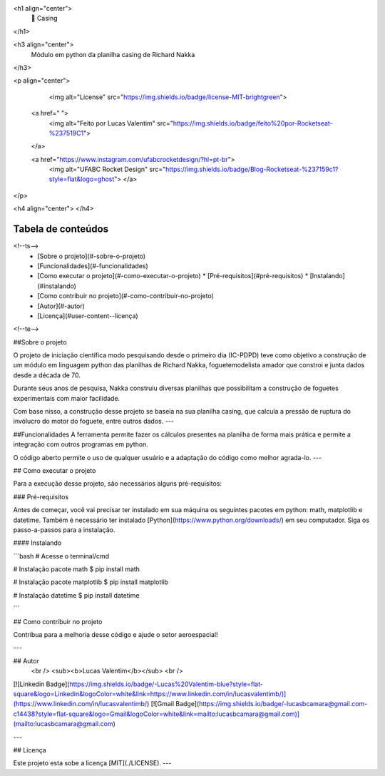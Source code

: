 

<h1 align="center">
     🚀 Casing
</h1>

<h3 align="center">
    Módulo em python da planilha casing de Richard Nakka
</h3>

<p align="center">
    
   <img alt="License" src="https://img.shields.io/badge/license-MIT-brightgreen">

  <a href=" ">
    <img alt="Feito por Lucas Valentim" src="https://img.shields.io/badge/feito%20por-Rocketseat-%237519C1">
  </a>
  
  <a href="https://www.instagram.com/ufabcrocketdesign/?hl=pt-br">
    <img alt="UFABC Rocket Design" src="https://img.shields.io/badge/Blog-Rocketseat-%237159c1?style=flat&logo=ghost">
    </a>
  
 
</p>

<h4 align="center">
</h4>

Tabela de conteúdos
=================
<!--ts-->
   * [Sobre o projeto](#-sobre-o-projeto)
   * [Funcionalidades](#-funcionalidades)
   * [Como executar o projeto](#-como-executar-o-projeto)
     * [Pré-requisitos](#pré-requisitos)
     * [Instalando](#instalando)
   * [Como contribuir no projeto](#-como-contribuir-no-projeto)
   * [Autor](#-autor)
   * [Licença](#user-content--licença)
<!--te-->


##Sobre o projeto

O projeto de iniciação científica modo pesquisando desde o primeiro dia (IC-PDPD) teve como objetivo a construção de um módulo em linguagem python das planilhas de Richard Nakka, foguetemodelista amador que constroi e junta dados desde a década de 70.

Durante seus anos de pesquisa, Nakka construiu diversas planilhas que possibilitam a construção de foguetes experimentais com maior facilidade. 

Com base nisso, a construção desse projeto se baseia na sua planilha casing, que calcula a pressão de ruptura do invólucro do motor do foguete, entre outros dados.
---

##Funcionalidades
A ferramenta permite fazer os cálculos presentes na planilha de forma mais prática e permite a integração com outros programas em python.

O código aberto permite o uso de qualquer usuário e a adaptação do código como melhor agrada-lo.
---

## Como executar o projeto

Para a execução desse projeto, são necessários alguns pré-requisitos:

### Pré-requisitos

Antes de começar, você vai precisar ter instalado em sua máquina os seguintes pacotes em python: math, matplotlib e datetime.
Também é necessário ter instalado [Python](https://www.python.org/downloads/) em seu computador. Siga os passo-a-passos para a instalação.

#### Instalando

```bash
# Acesse o terminal/cmd

# Instalação pacote math
$ pip install math

# Instalação pacote matplotlib
$ pip install matplotlib

# Instalação datetime
$ pip install datetime

```

## Como contribuir no projeto

Contribua para a melhoria desse código e ajude o setor aeroespacial!

---

## Autor
 <br />
 <sub><b>Lucas Valentim</b></sub>
 <br />

[![Linkedin Badge](https://img.shields.io/badge/-Lucas%20Valentim-blue?style=flat-square&logo=Linkedin&logoColor=white&link=https://www.linkedin.com/in/lucasvalentimb/)](https://www.linkedin.com/in/lucasvalentimb/) 
[![Gmail Badge](https://img.shields.io/badge/-lucasbcamara@gmail.com-c14438?style=flat-square&logo=Gmail&logoColor=white&link=mailto:lucasbcamara@gmail.com)](mailto:lucasbcamara@gmail.com)

---

## Licença

Este projeto esta sobe a licença [MIT](./LICENSE).
---
